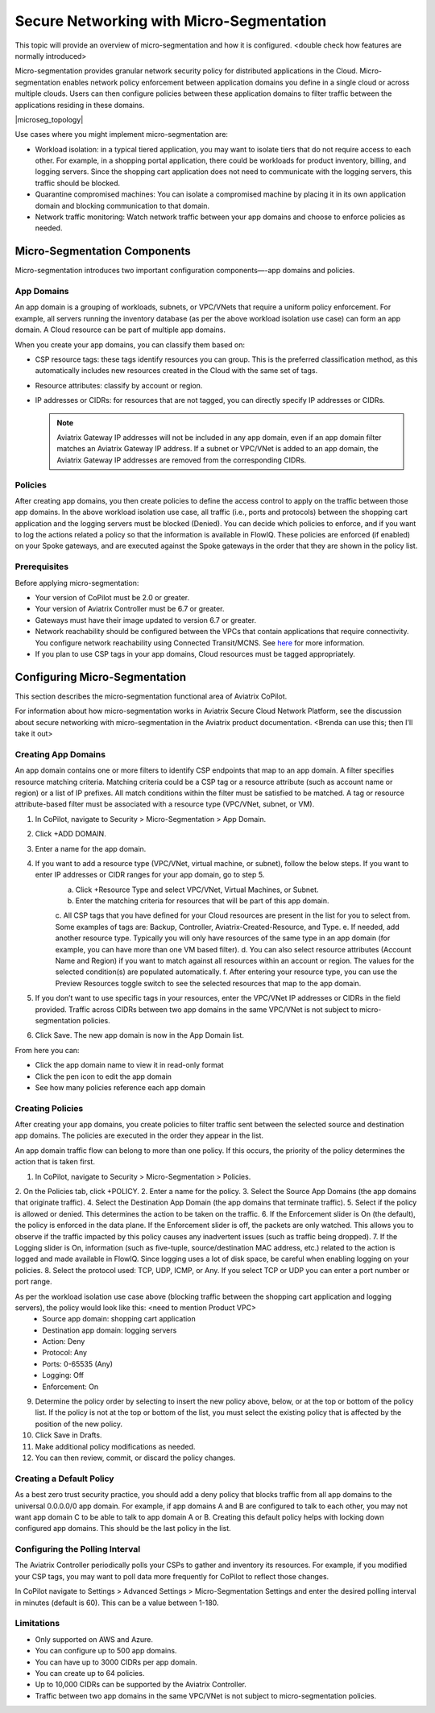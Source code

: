 .. meta::
  :description: Aviatrix Micro-Segmentation
  :keywords: security,micro-segmentation


=========================================
Secure Networking with Micro-Segmentation
========================================= 

This topic will provide an overview of micro-segmentation and how it is configured. <double check how features are normally introduced>

Micro-segmentation provides granular network security policy for distributed applications in the Cloud. Micro-segmentation enables network policy enforcement between application domains you define in a single cloud or across multiple clouds. Users can then configure policies between these application domains to filter traffic between the applications residing in these domains.

|microseg_topology|

Use cases where you might implement micro-segmentation are:

- Workload isolation: in a typical tiered application, you may want to isolate tiers that do not require access to each other. For example, in a shopping portal application, there could be workloads for product inventory, billing, and logging servers. Since the shopping cart application does not need to communicate with the logging servers, this traffic should be blocked.
- Quarantine compromised machines: You can isolate a compromised machine by placing it in its own application domain and blocking communication to that domain.
- Network traffic monitoring: Watch network traffic between your app domains and choose to enforce policies as needed.


Micro-Segmentation Components
=============================== 

Micro-segmentation introduces two important configuration components—-app domains and policies. 

App Domains
--------------
An app domain is a grouping of workloads, subnets, or VPC/VNets that require a uniform policy enforcement. For example, all servers running the inventory database (as per the above workload isolation use case) can form an app domain. A Cloud resource can be part of multiple app domains. 

When you create your app domains, you can classify them based on:

- CSP resource tags: these tags identify resources you can group. This is the preferred classification method, as this automatically includes new resources created in the Cloud with the same set of tags.
- Resource attributes: classify by account or region.
- IP addresses or CIDRs: for resources that are not tagged, you can directly specify IP addresses or CIDRs.

  .. note::
	Aviatrix Gateway IP addresses will not be included in any app domain, even if an app domain filter matches an Aviatrix Gateway IP address. If a subnet or VPC/VNet is added to an app domain, the Aviatrix Gateway IP addresses are removed from the corresponding CIDRs.


Policies
------------
After creating app domains, you then create policies to define the access control to apply on the traffic between those app domains. In the above workload isolation use case, all traffic (i.e., ports and protocols) between the shopping cart application and the logging servers must be blocked (Denied). You can decide which policies to enforce, and if you want to log the actions related a policy so that the information is available in FlowIQ. These policies are enforced (if enabled) on your Spoke gateways, and are executed against the Spoke gateways in the order that they are shown in the policy list. 

Prerequisites
-----------------
Before applying micro-segmentation:

- Your version of CoPilot must be 2.0 or greater.
- Your version of Aviatrix Controller must be 6.7 or greater.
- Gateways must have their image updated to version 6.7 or greater.
- Network reachability should be configured between the VPCs that contain applications that require connectivity. You configure network reachability using Connected Transit/MCNS. See `here <https://docs.aviatrix.com/HowTos/transit_advanced.html#connected-transit>`_ for more information.
- If you plan to use CSP tags in your app domains, Cloud resources must be tagged appropriately.


Configuring Micro-Segmentation
=============================== 

This section describes the micro-segmentation functional area of Aviatrix CoPilot.

For information about how micro-segmentation works in Aviatrix Secure Cloud Network Platform, see the discussion about secure networking with micro-segmentation in the Aviatrix product documentation. <Brenda can use this; then I'll take it out>


Creating App Domains 
-----------------------
An app domain contains one or more filters to identify CSP endpoints that map to an app domain. A filter specifies resource matching criteria. Matching criteria could be a CSP tag or a resource attribute (such as account name or region) or a list of IP prefixes. All match conditions within the filter must be satisfied to be matched. A tag or resource attribute-based filter must be associated with a resource type (VPC/VNet, subnet, or VM). 

1. In CoPilot, navigate to Security > Micro-Segmentation > App Domain.
2. Click +ADD DOMAIN.
3. Enter a name for the app domain.
4. If you want to add a resource type (VPC/VNet, virtual machine, or subnet), follow the below steps. If you want to enter IP addresses or CIDR ranges for your app domain, go to step 5.
	a. Click +Resource Type and select VPC/VNet, Virtual Machines, or Subnet. 
	b. Enter the matching criteria for resources that will be part of this app domain. 
	c. All CSP tags that you have defined for your Cloud resources are present in the list for you to select from. Some examples of tags are: Backup, Controller, Aviatrix-Created-Resource, and Type.
	e. If needed, add another resource type. Typically you will only have resources of the same type in an app domain (for example, you can have more than one VM based filter).
	d. You can also select resource attributes (Account Name and Region) if you want to match against all resources within an account or region. The values for the selected condition(s) are populated automatically.
	f. After entering your resource type, you can use the Preview Resources toggle switch to see the selected resources that map to the app domain. 
5. If you don’t want to use specific tags in your resources, enter the VPC/VNet IP addresses or CIDRs in the field provided. Traffic across CIDRs between two app domains in the same VPC/VNet is not subject to micro-segmentation policies.
6. Click Save. The new app domain is now in the App Domain list.

From here you can:

- Click the app domain name to view it in read-only format
- Click the pen icon to edit the app domain
- See how many policies reference each app domain


Creating Policies 
--------------------------------
After creating your app domains, you create policies to filter traffic sent between the selected source and destination app domains. The policies are executed in the order they appear in the list.  

An app domain traffic flow can belong to more than one policy. If this occurs, the priority of the policy determines the action that is taken first. 

1. In CoPilot, navigate to Security > Micro-Segmentation > Policies.
2. On the Policies tab, click +POLICY.
2. Enter a name for the policy.
3. Select the Source App Domains (the app domains that originate traffic).
4. Select the Destination App Domain (the app domains that terminate traffic).
5. Select if the policy is allowed or denied. This determines the action to be taken on the traffic.
6. If the Enforcement slider is On (the default), the policy is enforced in the data plane. If the Enforcement slider is off, the packets are only watched. This allows you to observe if the traffic impacted by this policy causes any inadvertent issues (such as traffic being dropped). 
7. If the Logging slider is On, information (such as five-tuple, source/destination MAC address, etc.) related to the action is logged and made available in FlowIQ. Since logging uses a lot of disk space, be careful when enabling logging on your policies.
8. Select the protocol used: TCP, UDP, ICMP, or Any. If you select TCP or UDP you can enter a port number or port range.
	
As per the workload isolation use case above (blocking traffic between the shopping cart application and logging servers), the policy would look like this: <need to mention Product VPC>
	- Source app domain: shopping cart application
	- Destination app domain: logging servers
	- Action: Deny
	- Protocol: Any
	- Ports: 0-65535 (Any)
	- Logging: Off
	- Enforcement: On

9. Determine the policy order by selecting to insert the new policy above, below, or at the top or bottom of the policy list. If the policy is not at the top or bottom of the list, you must select the existing policy that is affected by the position of the new policy.
10. Click Save in Drafts. 
11. Make additional policy modifications as needed.
12. You can then review, commit, or discard the policy changes. 

Creating a Default Policy
-------------------------
As a best zero trust security practice, you should add a deny policy that blocks traffic from all app domains to the universal 0.0.0.0/0 app domain. For example, if app domains A and B are configured to talk to each other, you may not want app domain C to be able to talk to app domain A or B. Creating this default policy helps with locking down configured app domains. This should be the last policy in the list.


Configuring the Polling Interval
---------------------------------
The Aviatrix Controller periodically polls your CSPs to gather and inventory its resources. For example, if you modified your CSP tags, you may want to poll data more frequently for CoPilot to reflect those changes.

In CoPilot navigate to Settings > Advanced Settings > Micro-Segmentation Settings and enter the desired polling interval in minutes (default is 60). This can be a value between 1-180.


Limitations
-----------

- Only supported on AWS and Azure.
- You can configure up to 500 app domains.
- You can have up to 3000 CIDRs per app domain.
- You can create up to 64 policies.
- Up to 10,000 CIDRs can be supported by the Aviatrix Controller.
- Traffic between two app domains in the same VPC/VNet is not subject to micro-segmentation policies.



..  |name_image1| image:: microseg_media/microseg_topology.png
    :width: 200

